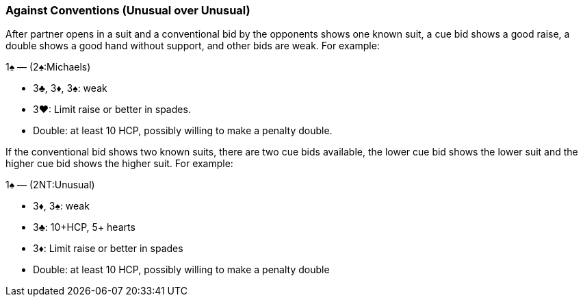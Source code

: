 ### Against Conventions (Unusual over Unusual)
After partner opens in a suit and a conventional bid by the opponents shows one known suit, 
a cue bid shows a good raise, a double shows a good hand without support, and other bids are weak. 
For example:

1♠ — (2♠:Michaels) 

 * 3♣, 3♦, 3♠: weak
 * 3♥: Limit raise or better in spades.
 * Double: at least 10 HCP, possibly willing to make a penalty double.

If the conventional bid shows two known suits, 
there are two cue bids available, the lower cue bid shows the lower suit and the higher cue bid shows the higher suit. 
For example:

1♠ — (2NT:Unusual) 

 * 3♦, 3♠: weak
 * 3♣: 10+HCP, 5+ hearts
 * 3♦: Limit raise or better in spades
 * Double: at least 10 HCP, possibly willing to make a penalty double

